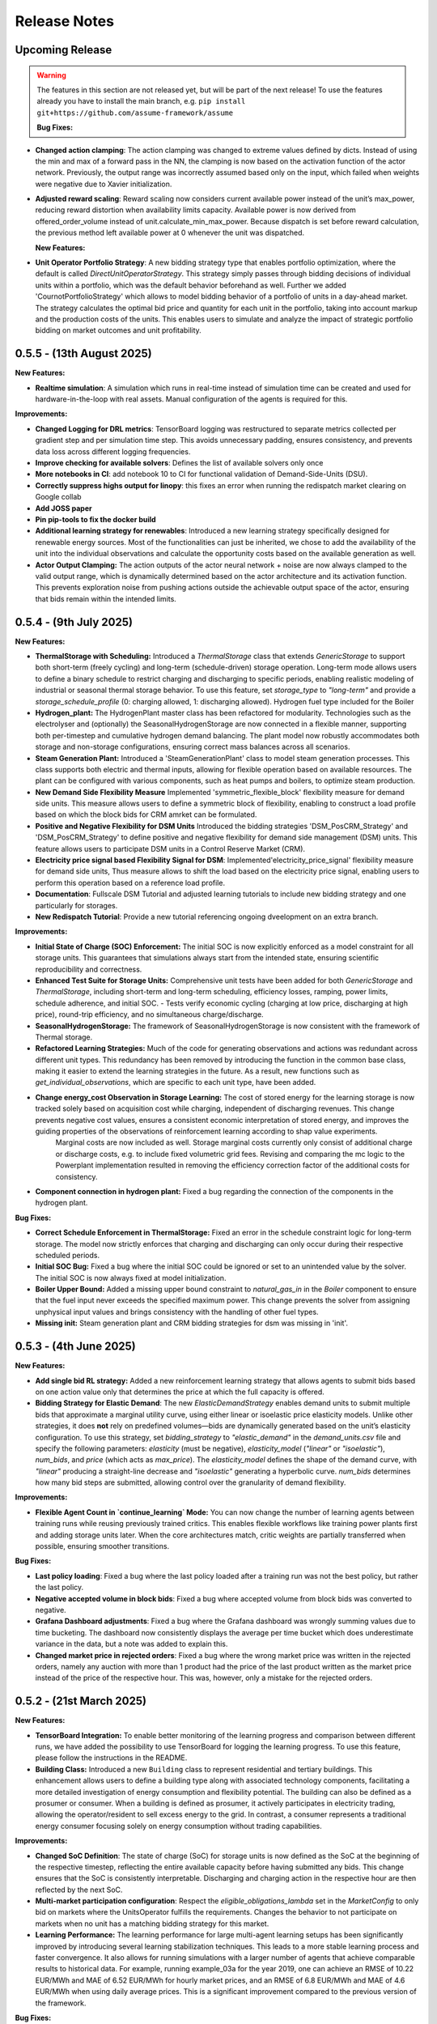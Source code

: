 .. SPDX-FileCopyrightText: ASSUME Developers
..
.. SPDX-License-Identifier: AGPL-3.0-or-later

#############
Release Notes
#############

Upcoming Release
================
.. warning::
  The features in this section are not released yet, but will be part of the next release! To use the features already you have to install the main branch,
  e.g. ``pip install git+https://github.com/assume-framework/assume``

  **Bug Fixes:**

- **Changed action clamping**: The action clamping was changed to extreme values defined by dicts. Instead of using the min and max of a forward pass in the NN, the clamping is now based on the activation function of the actor network. Previously, the output range was incorrectly assumed based only on the input, which failed when weights were negative due to Xavier initialization.
- **Adjusted reward scaling**: Reward scaling now considers current available power instead of the unit’s max_power, reducing reward distortion when availability limits capacity. Available power is now derived from offered_order_volume instead of unit.calculate_min_max_power. Because dispatch is set before reward calculation, the previous method left available power at 0 whenever the unit was dispatched.

  **New Features:**
- **Unit Operator Portfolio Strategy**: A new bidding strategy type that enables portfolio optimization, where the default is called `DirectUnitOperatorStrategy`. This strategy simply passes through bidding decisions of individual units within a portfolio, which was the default behavior beforehand as well. Further we added 'CournotPortfolioStrategy' which allows to model bidding behavior of a portfolio of units in a day-ahead market. The strategy calculates the optimal bid price and quantity for each unit in the portfolio, taking into account markup and the production costs of the units. This enables users to simulate and analyze the impact of strategic portfolio bidding on market outcomes and unit profitability.


0.5.5 - (13th August 2025)
==========================

**New Features:**

- **Realtime simulation**: A simulation which runs in real-time instead of simulation time can be created and used for hardware-in-the-loop with real assets. Manual configuration of the agents is required for this.

**Improvements:**

- **Changed Logging for DRL metrics**: TensorBoard logging was restructured to separate metrics collected per gradient step and per simulation time step. This avoids unnecessary padding, ensures consistency, and prevents data loss across different logging frequencies.
- **Improve checking for available solvers**: Defines the list of available solvers only once
- **More notebooks in CI**: add notebook 10 to CI for functional validation of Demand-Side-Units (DSU).
- **Correctly suppress highs output for linopy**: this fixes an error when running the redispatch market clearing on Google collab
- **Add JOSS paper**
- **Pin pip-tools to fix the docker build**
- **Additional learning strategy for renewables**: Introduced a new learning strategy specifically designed for renewable energy sources. Most of the functionalities can just be inherited, we chose to add the availability of the unit into the individual observations and calculate the opportunity costs based on the available generation as well.
- **Actor Output Clamping:** The action outputs of the actor neural network + noise are now always clamped to the valid output range, which is dynamically determined based on the actor architecture and its activation function. This prevents exploration noise from pushing actions outside the achievable output space of the actor, ensuring that bids remain within the intended limits.

0.5.4 - (9th July 2025)
=======================

**New Features:**

- **ThermalStorage with Scheduling:** Introduced a `ThermalStorage` class that extends `GenericStorage` to support both short-term (freely cycling) and long-term (schedule-driven) storage operation. Long-term mode allows users to define a binary schedule to restrict charging and discharging to specific periods, enabling realistic modeling of industrial or seasonal thermal storage behavior. To use this feature, set `storage_type` to `"long-term"` and provide a `storage_schedule_profile` (0: charging allowed, 1: discharging allowed). Hydrogen fuel type included for the Boiler
- **Hydrogen_plant:** The HydrogenPlant master class has been refactored for modularity. Technologies such as the electrolyser and (optionally) the SeasonalHydrogenStorage are now connected in a flexible manner, supporting both per-timestep and cumulative hydrogen demand balancing. The plant model now robustly accommodates both storage and non-storage configurations, ensuring correct mass balances across all scenarios.
- **Steam Generation Plant:** Introduced a 'SteamGenerationPlant' class to model steam generation processes. This class supports both electric and thermal inputs, allowing for flexible operation based on available resources. The plant can be configured with various components, such as heat pumps and boilers, to optimize steam production.
- **New Demand Side Flexibility Measure** Implemented 'symmetric_flexible_block' flexibility measure for demand side units. This measure allows users to define a symmetric block of flexibility, enabling to construct a load profile based on which the block bids for CRM amrket can be formulated.
- **Positive and Negative Flexibility for DSM Units** Introduced the bidding strategies 'DSM_PosCRM_Strategy' and 'DSM_PosCRM_Strategy' to define positive and negative flexibility for demand side management (DSM) units. This feature allows users to participate DSM units in a Control Reserve Market (CRM).
- **Electricity price signal based Flexibility Signal for DSM**: Implemented'electricity_price_signal' flexibility measure for demand side units, Thus measure allows to shift the load based on the electricity price signal, enabling users to perform this operation based on a reference load profile.
- **Documentation**: Fullscale DSM Tutorial and adjusted learning tutorials to include new bidding strategy and one particularly for storages.
- **New Redispatch Tutorial**: Provide a new tutorial referencing ongoing dveelopment on an extra branch.

**Improvements:**

- **Initial State of Charge (SOC) Enforcement:** The initial SOC is now explicitly enforced as a model constraint for all storage units. This guarantees that simulations always start from the intended state, ensuring scientific reproducibility and correctness.
- **Enhanced Test Suite for Storage Units:** Comprehensive unit tests have been added for both `GenericStorage` and `ThermalStorage`, including short-term and long-term scheduling, efficiency losses, ramping, power limits, schedule adherence, and initial SOC.
  - Tests verify economic cycling (charging at low price, discharging at high price), round-trip efficiency, and no simultaneous charge/discharge.
- **SeasonalHydrogenStorage:** The framework of SeasonalHydrogenStorage is now consistent with the framework of Thermal storage.
- **Refactored Learning Strategies:** Much of the code for generating observations and actions was redundant across different unit types. This redundancy has been removed by introducing the function in the common base class, making it easier to extend the learning strategies in the future. As a result, new functions such as `get_individual_observations`, which are specific to each unit type, have been added.
- **Change energy_cost Observation in Storage Learning:**  The cost of stored energy for the learning storage is now tracked solely based on acquisition cost while charging, independent of discharging revenues. This change prevents negative cost values, ensures a consistent economic interpretation of stored energy, and improves the guiding properties of the observations of reinforcement learning according to shap value experiments.
    Marginal costs are now included as well. Storage marginal costs currently only consist of additional charge or discharge costs, e.g. to include fixed volumetric grid fees. Revising and comparing the mc logic to the Powerplant implementation resulted in removing the efficiency correction factor of the additional costs for consistency.
- **Component connection in hydrogen plant:** Fixed a bug regarding the connection of the components in the hydrogen plant.


**Bug Fixes:**

- **Correct Schedule Enforcement in ThermalStorage:** Fixed an error in the schedule constraint logic for long-term storage. The model now strictly enforces that charging and discharging can only occur during their respective scheduled periods.
- **Initial SOC Bug:** Fixed a bug where the initial SOC could be ignored or set to an unintended value by the solver. The initial SOC is now always fixed at model initialization.
- **Boiler Upper Bound:** Added a missing upper bound constraint to `natural_gas_in` in the `Boiler` component to ensure that the fuel input never exceeds the specified maximum power. This change prevents the solver from assigning unphysical input values and brings consistency with the handling of other fuel types.
- **Missing init:** Steam generation plant and CRM bidding strategies for dsm was missing in 'init'.

0.5.3 - (4th June 2025)
=======================

**New Features:**

- **Add single bid RL strategy:** Added a new reinforcement learning strategy that allows agents to submit bids based on one action value only that determines the price at which the full capacity is offered.
- **Bidding Strategy for Elastic Demand**: The new `ElasticDemandStrategy` enables demand units to submit multiple bids that approximate a marginal utility curve, using
  either linear or isoelastic price elasticity models. Unlike other strategies, it does **not** rely on predefined volumes—bids are dynamically generated based on the
  unit’s elasticity configuration. To use this strategy, set `bidding_strategy` to `"elastic_demand"` in the `demand_units.csv` file and specify the following
  parameters: `elasticity` (must be negative), `elasticity_model` (`"linear"` or `"isoelastic"`), `num_bids`, and `price` (which acts as `max_price`). The `elasticity_model`
  defines the shape of the demand curve, with `"linear"` producing a straight-line decrease and `"isoelastic"` generating a hyperbolic curve. `num_bids` determines how many
  bid steps are submitted, allowing control over the granularity of demand flexibility.


**Improvements:**

- **Flexible Agent Count in `continue_learning` Mode:** You can now change the number of learning agents between training runs while reusing previously trained critics.
  This enables flexible workflows like training power plants first and adding storage units later. When the core architectures match, critic weights are partially transferred when possible, ensuring smoother transitions.

**Bug Fixes:**

- **Last policy loading**: Fixed a bug where the last policy loaded after a training run was not the best policy, but rather the last policy.
- **Negative accepted volume in block bids**: Fixed a bug where accepted volume from block bids was converted to negative.
- **Grafana Dashboard adjustments**: Fixed a bug where the Grafana dashboard was wrongly summing values due to time bucketing. The dashboard now consistently displays the average per time bucket which does underestimate
  variance in the data, but a note was added to explain this.
- **Changed market price in rejected orders**: Fixed a bug where the wrong market price was written in the rejected orders, namely any auction with more than 1 product had the price of the last product written as the
  market price instead of the price of the respective hour. This was, however, only a mistake for the rejected orders.

0.5.2 - (21st March 2025)
=========================

**New Features:**

- **TensorBoard Integration:** To enable better monitoring of the learning progress and comparison between different runs, we have added the possibility to use TensorBoard for logging
  the learning progress. To use this feature, please follow the instructions in the README.
- **Building Class:** Introduced a new ``Building`` class to represent residential and tertiary buildings. This enhancement allows users to define a building type along with
  associated technology components, facilitating a more detailed investigation of energy consumption and flexibility potential. The building can also be defined as a prosumer or consumer.
  When a building is defined as prosumer, it actively participates in electricity trading, allowing the operator/resident to sell excess energy to the grid. In contrast,
  a consumer represents a traditional energy consumer focusing solely on energy consumption without trading capabilities.

**Improvements:**

- **Changed SoC Definition**: The state of charge (SoC) for storage units is now defined as the SoC at the beginning of the respective timestep, reflecting the entire available capacity before having submitted any bids.
  This change ensures that the SoC is consistently interpretable. Discharging and charging action in the respective hour are then reflected by the next SoC.
- **Multi-market participation configuration**: Respect the `eligible_obligations_lambda` set in the `MarketConfig` to only bid on markets where the UnitsOperator fulfills the requirements.
  Changes the behavior to not participate on markets when no unit has a matching bidding strategy for this market.
- **Learning Performance:** The learning performance for large multi-agent learning setups has been significantly improved by introducing several learning stabilization techniques.
  This leads to a more stable learning process and faster convergence. It also allows for running simulations with a larger number of agents that achieve comparable results to historical data.
  For example, running example_03a for the year 2019, one can achieve an RMSE of 10.22 EUR/MWh and MAE of 6.52 EUR/MWh for hourly market prices, and an RMSE of 6.8 EUR/MWh and MAE of 4.6 EUR/MWh when
  using daily average prices. This is a significant improvement compared to the previous version of the framework.

**Bug Fixes:**

- **Storage Learning Strategy:** Fixed a bug in the storage learning strategy that caused the learning process to fail or perform poorly. The bug was related to the way the storage was updating the state of charge.
  This has been fixed, and the learning process for storage units is now stable and performs well. It also improved the performance of non-learning bidding strategies for storage units. Further reduced the actions number to one which reflects discharge and charge actions.
- **Wrong train_freq Handling:** Fixed a bug where, if the simulation length was not a multiple of the train_freq, the remaining simulation steps were not used for training, causing the training to fail.
  This has been fixed, and now the train_freq is adjusted dynamically to fit the simulation length. The user is also informed about the adjusted train_freq in the logs.
- **Logging of Learning Parameters:** Fixed the way learning parameters were logged, which previously used a different simulation_id for each episode, leading to very slow performance of the learning Grafana dashboard.
  Now, the learning parameters are logged using the same simulation_id for each episode, which significantly improves the performance of the learning Grafana dashboard.
- **Learning Reward Writing:** Fixed a bug where the reward was wrongly transformed with a reshape instead of a transpose when writing the reward to the database. This caused the reward to be written in the wrong format when working with multiple units.
  The bug did affect learning process with heterogeneous agents mainly. This has been fixed, and now the reward is written in the correct format.

**Code Refactoring**

  - Moved common functions to DSMFlex.
  - Added tests for the ``Building`` class.
  - Refactored variable names for better readability and consistency.
  - Restructured the process sequence for improved efficiency.

v0.5.1 - (3rd February 2025)
===========================================
**New Features:**

- **Exchange Unit**: A new unit type for modeling **energy trading** between market participants. It supports **buying (importing) and selling (exporting) energy**, with user-defined prices.
  Check **example_01a**, **example_03**, and the files **"exchange_units.csv"** and **"exchanges_df.csv"** for usage examples.
- **Market Contracts and Support Policies**: it is now possible to simulate the auctioning of support policies, like feed-in tariff, PPA, CfD or a market premium.
  The contracts are auctioned and then have a regular contract execution, to compensate according to the contracts dynamic, based on the historic market price and unit dispatch (#542).
- **Merit Order Plot** on the default Grafana Dashboard - showing a deeper view into the bidding behavior of the market actors.
  Additionally, a graph showing the market result per generation technology has been added (#531).

**Improvements:**

- **Multi-agent DRL fix**: Addressed a critical bug affecting action sampling, ensuring correct multi-agent learning.
- **Performance boost**: Optimized training efficiency, achieving **2x overall speedup** and up to **5x on CUDA devices**.
- **Learning Observation Space Scaling:** Instead of the formerly used max scaling of the observation space, we added a min-max scaling to the observation space.
  This allows for a more robust scaling of the observation space for future analysis (#508).
- **Allow Multi-Market Bidding Strategies**: Added the possibility to define a bidding strategy for multiple markets. Now when the same bidding strategy is used for two or more markets,
  the strategy is only created once and the same instance is used for all of these markets.
- **Improve Storage Behavior**: Storages were using the current unmodified SoC instead of the final SoC of last hour, leading to always using the initial value to calculate discharge possibility.(#524)
- **OEDS Loader**: when using the OEDS as a database, the queries have been adjusted to the latest update of the MarktStammDatenRegister. Time-sensitive fuel costs for gas, coal and oil are available from the OEDS as well.
  This also includes various fixes to the behavior of the DMAS market and complex powerplant strategies (#532).

**Bug Fixes:**

- **Update PyPSA Version:** Fixes example "small_with_redispatch"; adjustments to tutorials 10 and 11 to remove DeprecationWarnings.
- **Fixes to the documentation** documentation and example notebooks were updated to be compatible with the latest changes to the framework (#530, #537, #543)
- **postgresql17** - using the docker container in the default compose.yml requires to backup or delete the existing assume-db folder. Afterwards, no permission changes should be required anymore when setting up the DB (#541)

v0.5.0 - (10th December 2024)
===========================================

**New Features:**

- **Learning Rate and Noise Scheduling**: Added the possibility to schedule the learning rate and action noise in the learning process. This feature
  enables streamlining the learning progress. Currently, only "linear" decay available by setting the `learning_rate_schedule` and
  `action_noise_schedule` in the learning config to "linear". Defaults to no decay if not provided. It decays `learning_rate`/ `noise_dt`
  linearly from starting value to 0 over given `training_episodes` which can be adjusted by the user. The schedule parameters (e.g. end value
  and end fraction) are not adjustable in the config file, but can be set in the code.
- **Hydrogen Plant:** A new demand side unit representing a hydrogen plant has been added. The hydrogen plant consists of an
  electrolyzer and a seasonal hydrogen storage unit. The electrolyzer converts electricity into hydrogen, which can be
  stored in the hydrogen storage unit and later used.
- **Seasonal Hydrogen Storage:** A new storage unit representing a seasonal hydrogen storage has been added. The seasonal hydrogen
  storage unit can store hydrogen over long periods and release it when needed. It has specific constraints to avoid charging or
  discharging during off-season or on-season time as well as a target level to be reached at the end of the season.

**Improvements:**

- **Timeseries Performance Optimization:** Switched to a custom `FastIndex` and `FastSeries` class, which is based on the pandas Series
  but utilizes NumPy arrays for internal data storage and indexing. This change significantly improves the
  performance of read and write operations, achieving an average speedup of **2x to 3x** compared to standard
  pandas Series. The `FastSeries` class retains a close resemblance to the pandas Series, including core
  functionalities like indexing, slicing, and arithmetic operations. This ensures seamless integration,
  allowing users to work with the new class without requiring significant code adaptation.
- **Outputs Role Performance Optimization:** Output role handles dict data directly and only converts to DataFrame on Database write.
- **Overall Performance Optimization:** The overall performance of the framework has been improved by a factor of 5x to 12x
  depending on the size of the simulation (number of units, markets, and time steps).

**Bugfixes:**

- **Tutorials**: General fixes of the tutorials, to align with updated functionalitites of Assume
- **Tutorial 07**: Aligned Amiris loader with changes in format in Amiris compare (https://gitlab.com/fame-framework/fame-io/-/issues/203 and https://gitlab.com/fame-framework/fame-io/-/issues/208)
- **Powerplant**: Remove duplicate `Powerplant.set_dispatch_plan()` which broke multi-market bidding
- **CSV scenario loader**: Fixed issue when one extra day was being added to the index, which lead to an error in the simulation when additional data was not available in the input data.
- **Market opening schedule**: Fixed issue where the market opening was scheduled even though the simulation was ending before the required products. Now the market opening is only scheduled
  if the total duration of the market products plus first delivery time fits before the simulation end.
- **Loader fixes**: Fixes for PyPSA, OEDS and AMIRIS loaders

**Full Changelog**: `v0.4.3...v0.5.0 <https://github.com/assume-framework/assume/compare/v0.4.2...v0.5.0>`_

v0.4.3 - (11th November 2024)
===========================================

**Improvements:**

- **Documentation**: added codespell hook to pre-commit which checks for spelling errors in documentation and code

**Bugfixes:**

- **Simulation**: Delete simulation results for same simulation prior to run (as before v0.4.2)

**Full Changelog**: `v0.4.2...v0.4.3 <https://github.com/assume-framework/assume/compare/v0.4.2...v0.4.3>`_

v0.4.2 - (5th November 2024)
===========================================

**New Features:**

- **Residential Components**: Added new residential DST components including PV, EV, Heat Pump, and Boiler, now with enhanced docstrings for better usability.
- **Modular DST Components**: DST components have been converted from functions to classes, improving modularity and reusability.
- **Generic Storage Class**: Introduced a `GenericStorage` class for storage components. Specific classes, such as EV and Hydrogen Storage, now inherit from it.
- **Storage Learning Strategy**: Added a new DRL-based learning strategy for storage units. To use it, set `storage_learning` in the `bidding_EOM` column of `storage_units.csv`. Refer to the `StorageRLStrategy` documentation for more details.
- **Mango 2.x Update**: Upgraded to mango 2.x, enabling synchronous world creation. To upgrade an existing environment, run:
  ```
  pip uninstall -y mango-agents mango-agents-assume && pip install assume-framework --upgrade
  ```
- **Distributed Simulation Enhancements**: Improved distributed simulation for TCP and MQTT, allowing containers to wait for each other during simulations.
- **Integrated Optimization with Pyomo and HIGHS Solver**: The Pyomo library and HIGHS solver are now installed by default, removing the need to install `assume-framework[optimization]` separately. The HIGHS solver is used as the default, replacing the older GLPK solver for improved optimization performance and efficiency.

**Improvements:**

- **Documentation**: Refined tutorial notebooks and added bug fixes.
- **Saving Frequency Logic**: Refactored the saving frequency in the `WriteOutput` class for improved efficiency.

**Bug Fixes:**

- **Solver Compatibility**: Addressed undefined `solver_options` when using solvers other than Gurobi or HIGHS.
- **Cashflow Calculation**: Corrected cashflow calculations for single-digit orders.
- **Simulation Execution**: Enabled simulations to synchronize and wait for each other.
- **Edge Case Handling**: Fixed edge cases in `pay_as_clear` and `pay_as_bid`.

**New Contributor:**

- @HafnerMichael made their first contribution with improvements to cashflow calculations and development of residential DST components.

**Full Changelog**: `v0.4.1...v0.4.2 <https://github.com/assume-framework/assume/compare/v0.4.1...v0.4.2>`_


v0.4.1 (8th October 2024)
===========================================

**New Features:**

- improve LSTM learning strategy (#382)
- add python 3.12 compatibility (#334)
- manual strategy for interactive market simulation (#403)

**Improvements:**

- add the ability to define the solver for the optimization-based market clearing inside the param_dict of the config file (#432)
- shallow clone in Jupyter notebooks so that cloning is faster (#433)
- fixes in storage operation bidding (#417)
- update GitHub Actions versions (#402)

**Bug Fixes:**

- add compatibility with pyyaml-include (#421)
- make complex clearing compatible to RL (#430)
- pin PyPSA to remove DeprecationWarnings for now (#431)

**Full Changelog**: `v0.4.0...v0.4.1 <https://github.com/assume-framework/assume/compare/v0.4.0...v0.4.1>`_

v0.4.0 (8th August 2024)
=========================================

**New Features:**

- **Market Coupling:** Users can now perform market clearing for different market zones with given transmission capacities. This feature
  allows for more realistic simulation of market conditions across multiple interconnected regions, enhancing the accuracy of market
  analysis and decision-making processes. A tutorial on how to use this feature is coming soon.

- **Adjust the Framework to Schedule Storing to the Learning Role:** This enhancement enables Learning agents to participate in sequential
  markets, such as day-ahead and intraday markets. The rewards are now written after the last market, ensuring that the learning process
  accurately reflects the outcomes of all market interactions. This improvement supports more sophisticated and realistic agent training scenarios.
  A tutorial on how to use this feature is coming soon.

- **Multiprocessing:** Using a command line option, it is now possible to use run each simulation agent in its own process to speed up larger simulations.
  You can read more about it in :doc:`distributed_simulation`

- **Steel Plant Demand Side Management Unit**: A new unit type has been added to the framework, enabling users to model the demand side management
  of a steel plant. This feature allows for more detailed and accurate simulations of industrial energy consumption patterns and market interactions.
  This unit can be configured with different components, such as the electric arc furnace, electrolyzer, and hot storage, to reflect the specific
  characteristics of steel production processes. The process can be optimized to minimize costs or to maximize the available flexibility, depending
  on the user's requirements. A tutorial and detailed documentation on how to use this feature are coming soon.

- **LSTM Actor Architectures:** The framework now supports long short-term memory (LSTM) networks as actor architectures for reinforcement learning.
  This feature enables users to apply more advanced neural network architectures to their learning agents, enhancing the learning process and
  enabling more accurate and efficient decision-making especially with time series data.

**Improvements:**

- Significant speed up of the framework and especially of the learning process
- Separated scenario loader function to improve speed and reduce unrequired operations
- Refactored unit operator by adding a separate unit operator for learning units
- Enhanced learning output and path handling
- Updated dashboard for better storage view
- Improved clearing with shuffling of bids, to avoid bias in clearing of units early in order book
- Introduced a mechanism to clear the market according to defined market zones while maintaining information about
  individual nodes, enabling the establishment of specific market zones within the energy market and subsequent
  nodal-based markets such as redispatch.
- Added `zones_identifier` to the configuration file and `zone_id` to the `buses.csv`, and refactored the complex market
  clearing algorithm to incorporate zone information, ensuring that bids submitted with a specific node are
  matched to the corresponding market zone.
- If any values in the availability_df.csv file are larger than 1, the framework will now warn the user
  and run a method to normalize the values to [0, 1].
- Examples have been restructured to easier orientation and understanding: example_01.. cover all feature demonstration examples,
  example_02.. cover all learning examples, example_03.. cover all full year examples
- Added the option of integrating different actor network architectures to the reinforcement learning algorithm, currently a multilayer perceptron (mlp) and long short-term memory (lstm) are implemented
- Added storing of network flows for complex clearing

**Bug Fixes:**

- Fix learning when action dimension equals one
- Fixed Tutorial 5
- Correctly calculated timezone offsets
- Improved handling of rejected bids
- Fix the error that exploration mode is used during evaluation
- Fix double dispatch writing
- Fixed complex clearing with pyomo>=6.7
- Resolved various issues with learning and policy saving
- Fixed missing market dispatch values in day-ahead markets
- Added a check for availability_df.csv file to check for any values larger than 1
- Fixed compatibility issues between new pyomo and RL due to tensor handling

**Other Changes:**

- Added closing word and final dashboard link to interoperability tutorial


**Full Changelog**: `v0.3.7...v0.4.0 <https://github.com/assume-framework/assume/compare/v0.3.7...v0.4.0>`_

v0.3.7 (21st March 2024)
=========================

**New Features:**

- Added Contract Market with feed-in policy and market premium (#248)
- Introduced basic grid visualization (#305)
- Added PyPSA loader (#311)
- Implemented interoperability tutorial (#323)

**Improvements:**

- Updated how Pyomo markets are imported (#310)
- Added ARM docker platform support (#312)
- Updated Grafana docker version to latest (#316)
- Adjusted scenario loaders (#317)
- Prepared ASSUME for proper nodal pricing integration (#304)

**Bug Fixes:**

- Fixed bugs in tutorial 6 (#324)
- Set correct compose.yml mount for docker (#320)

**Other Changes:**

- Added Code of Conduct (#313)
- Added fixed Pyomo version to avoid warnings (#325)
- Increased version to 0.3.7 for latest release (#327)


v0.3.6 (22nd February 2024)
===========================

**Improvements:**

- Updated GitHub actions (#296, #297)
- Silenced output of Gurobi by specifying a non-logging environment (#300)
- Fixed writing of market_dispatch and dispatch for other product types (#301)
- Fixed datetime warning (#302)

**Bug Fixes:**

- Fixed Tutorial 2 (#299)
- Fixed string conversion of paths (#307)

**Documentation:**

- Added a tutorial for advanced order types and documentation for complex clearing (#303)

**Other Changes:**

- Moved DMAS bidding strategies into try-except block since Pyomo is not a required dependency (#308)


v0.3.5 (14th February 2024)
===========================

**New Features:**

- Introduced the redispatch module for congestion management
- Implemented cost-based and market-based redispatch strategies
- Added support for "pay as bid" and "pay as clear" market methods in redispatch

**Improvements:**

- Changed strategy allocation to use market names instead of product types (#289)
- Implemented overall scenario loading improvements

**Bug Fixes:**

- Fixed issues with storage operations (#291)
- Removed empty bid as a method of bidding strategy (#293)
- Cleaned up hard-coded EOM references (#294)


v0.3 (6th February 2024)
=========================

**New Features:**

- Added Data Request mechanism (#247)
- Implemented block order and linked order with respective market clearing mechanism (#269)
- Added MASTR based OEDS loader
- Introduced AMIRIS Scenario loader

**Improvements:**

- Added "Open in Colab" to notebooks (#258)
- Improved data_dict usage (#274)

**Bug Fixes:**

- Fixed calculation of marginal cost and output_before (#250)
- Adjusted query of reward during training (#256)
- Fixed calculation of flexible storage bids (#260)
- Fixed RL evaluations (#280)

**Documentation:**

- Added basic tutorials 01 and 02 (#257)
- Created Custom Unit and Custom Strategy tutorial (#262)
- Added tutorial for EOM and LTM comparison (#265)
- Updated dependencies and installation instructions (#282)
- Added additional clearing and strategy docs (#283)

**Other Changes:**

- Added reuse compliance
- Moved scenario loaders to separate folder (#264)
- Added automatic assignment of RL units to one RL unit operator (#276)


v0.2.1 (3rd November 2023)
===========================

**Improvements:**

- Improved distribution of current time to agents running in shadow container in different processes (#199)

**Bug Fixes:**

- Fixed loading of learned strategies (#219)

**Documentation:**

- Added RL Documentation (#221)

**Other Changes:**

- Added AMIRIS scenario loader (#224)
- Added shields badges to README (#223)
- Fixed issues for running distributed scenario with MQTT (#222)


v0.2.0 (30th September 2023)
=============================

**New Features:**

- Added support for CUDA-enabled devices for learning
- Implemented tracking of evaluation periods for better learning performance evaluation
- Added capability to start several simulations in parallel

**Improvements:**

- Enhanced learning performance
- Addressed storage units behavior bugs

**Other Changes:**

- Added new Grafana dashboard definitions for easier analysis
- Updated Docker compose file to include Renderer for saving plots directly from Grafana dashboards


v0.1.0 - Initial Release (12th September 2023)
==============================================

This is the initial release of the ASSUME Framework, published to PyPi.

**Key Features:**

- Ability to define different energy market designs
- Includes reinforcement learning capabilities

The ASSUME Framework allows users to model and simulate various energy market designs while incorporating reinforcement learning techniques for advanced analysis and optimization.

